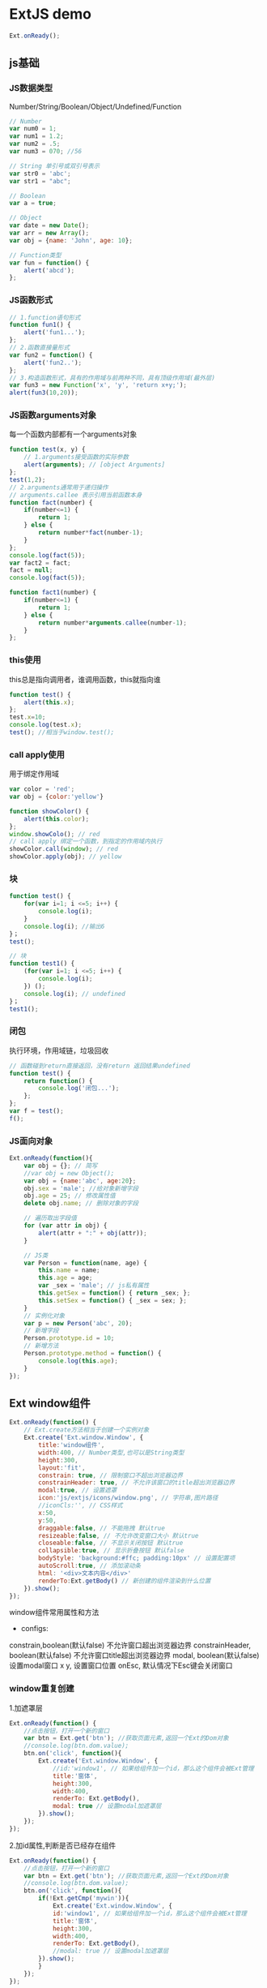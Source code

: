 * ExtJS demo
#+BEGIN_SRC js
Ext.onReady();
#+END_SRC
** js基础
*** JS数据类型
Number/String/Boolean/Object/Undefined/Function
#+BEGIN_SRC js
// Number
var num0 = 1;
var num1 = 1.2;
var num2 = .5;
var num3 = 070; //56

// String 单引号或双引号表示
var str0 = 'abc';
var str1 = "abc";

// Boolean
var a = true;

// Object
var date = new Date();
var arr = new Array();
var obj = {name: 'John', age: 10};

// Function类型
var fun = function() {
    alert('abcd');
};
#+END_SRC
*** JS函数形式
#+BEGIN_SRC js
// 1.function语句形式
function fun1() {
    alert('fun1...');
};
// 2.函数直接量形式
var fun2 = function() {
    alert('fun2..');
};
// 3.构造函数形式，具有的作用域与前两种不同，具有顶级作用域(最外层)
var fun3 = new Function('x', 'y', 'return x+y;');
alert(fun3(10,20));
#+END_SRC
*** JS函数arguments对象
每一个函数内部都有一个arguments对象
#+BEGIN_SRC js
function test(x, y) {
    // 1.arguments接受函数的实际参数
    alert(arguments); // [object Arguments]
};
test(1,2);
// 2.arguments通常用于递归操作
// arguments.callee 表示引用当前函数本身
function fact(number) {
    if(number<=1) {
        return 1;
    } else {
        return number*fact(number-1);
    }
};
console.log(fact(5));
var fact2 = fact;
fact = null;
console.log(fact(5));

function fact1(number) {
    if(number<=1) {
        return 1;
    } else {
        return number*arguments.callee(number-1);
    }
};

#+END_SRC
*** this使用
this总是指向调用者，谁调用函数，this就指向谁
#+BEGIN_SRC js
function test() {
    alert(this.x);
};
test.x=10;
console.log(test.x);
test(); //相当于window.test();

#+END_SRC
*** call apply使用
用于绑定作用域
#+BEGIN_SRC js
var color = 'red';
var obj = {color:'yellow'}

function showColor() {
    alert(this.color);
};
window.showColo(); // red
// call apply 绑定一个函数，到指定的作用域内执行
showColor.call(window); // red
showColor.apply(obj); // yellow
#+END_SRC
*** 块
#+BEGIN_SRC js
function test() {
    for(var i=1; i <=5; i++) {
        console.log(i);
    }
    console.log(i); //输出6
}；
test();

// 块
function test1() {
    (for(var i=1; i <=5; i++) {
        console.log(i);
    }) ();
    console.log(i); // undefined
}；
test1();
#+END_SRC
*** 闭包
执行环境，作用域链，垃圾回收
#+BEGIN_SRC js
// 函数碰到return直接返回，没有return 返回结果undefined
function test() {
    return function() {
        console.log('闭包...');
    };
};
var f = test();
f();
#+END_SRC
*** JS面向对象
#+BEGIN_SRC js
Ext.onReady(function(){
    var obj = {}; // 简写
    //var obj = new Object();
    var obj = {name:'abc', age:20};
    obj.sex = 'male'; //给对象新增字段
    obj.age = 25; // 修改属性值
    delete obj.name; // 删除对象的字段

    // 遍历取出字段值
    for (var attr in obj) {
        alert(attr + ":" + obj(attr));
    }

    // JS类
    var Person = function(name, age) {
        this.name = name;
        this.age = age;
        var _sex = 'male'; // js私有属性
        this.getSex = function() { return _sex; };
        this.setSex = function() { _sex = sex; };
    }
    // 实例化对象
    var p = new Person('abc', 20);
    // 新增字段
    Person.prototype.id = 10;
    // 新增方法
    Person.prototype.method = function() {
        console.log(this.age);
    }
});

#+END_SRC
** Ext window组件
#+BEGIN_SRC js
Ext.onReady(function() {
    // Ext.create方法相当于创建一个实例对象
    Ext.create('Ext.window.Window', {
        title:'window组件',
        width:400, // Number类型,也可以是String类型
        height:300,
        layout:'fit',
        constrain: true, // 限制窗口不超出浏览器边界
        constrainHeader: true, // 不允许该窗口的title超出浏览器边界
        modal:true, // 设置遮罩
        icon:'js/extjs/icons/window.png', // 字符串,图片路径
        //iconCls:'', // CSS样式
        x:50,
        y:50,
        draggable:false, // 不能拖拽 默认true
        resizeable:false, // 不允许改变窗口大小 默认true
        closeable:false, // 不显示关闭按钮 默认true
        collapsible:true, // 显示折叠按钮 默认false
        bodyStyle: 'background:#ffc; padding:10px' // 设置配置项
        autoScroll:true, // 添加滚动条
        html: '<div>文本内容</div>'
        renderTo:Ext.getBody() // 新创建的组件渲染到什么位置
    }).show();
});

#+END_SRC
window组件常用属性和方法
- configs:
constrain,boolean(默认false) 不允许窗口超出浏览器边界
constrainHeader, boolean(默认false) 不允许窗口title超出浏览器边界
modal, boolean(默认false) 设置modal窗口
x y, 设置窗口位置
onEsc, 默认情况下Esc键会关闭窗口
*** window重复创建
1.加遮罩层
#+BEGIN_SRC js
Ext.onReady(function() {
    //点击按钮，打开一个新的窗口
    var btn = Ext.get('btn'); //获取页面元素,返回一个Ext的Dom对象
    //console.log(btn.dom.value);
    btn.on('click', function(){
        Ext.create('Ext.window.Window', {
            //id:'window1', // 如果给组件加一个id，那么这个组件会被Ext管理
            title:'窗体',
            height:300,
            width:400,
            renderTo: Ext.getBody(),
            modal: true // 设置modal加遮罩层
        }).show();
    });
});

#+END_SRC
2.加id属性,判断是否已经存在组件
#+BEGIN_SRC js
Ext.onReady(function() {
    //点击按钮，打开一个新的窗口
    var btn = Ext.get('btn'); //获取页面元素,返回一个Ext的Dom对象
    //console.log(btn.dom.value);
    btn.on('click', function(){
        if(!Ext.getCmp('mywin')){
            Ext.create('Ext.window.Window', {
            id:'window1', // 如果给组件加一个id，那么这个组件会被Ext管理
            title:'窗体',
            height:300,
            width:400,
            renderTo: Ext.getBody(),
            //modal: true // 设置modal加遮罩层
        }).show();
        }
    });
});

#+END_SRC
*** 外部创建窗口关闭后不再弹出问题
closeAction属性引起的, closeAction默认是destory, 关闭后就销毁了对象
#+BEGIN_SRC js
Ext.onReady(function() {
    var win = Ext.create('Ext.window.Window', {
            id:'window1', // 如果给组件加一个id，那么这个组件会被Ext管理
            title:'窗体',
            height:300,
            width:400,
            renderTo: Ext.getBody(),
            closeAction:'hide' //closeAction默认是destory
            //modal: true // 设置modal加遮罩层
    });

    Ext.get('btn').on('click', function(){
        win.show();
    });
});

#+END_SRC
*** window组件中添加子组件
#+BEGIN_SRC js
// 在组件中添加子组件，并进行一系列针对子组件的操作
Ext.onReady(function() {
    var win = new Ext.window.Window({
        title:'window添加子组件',
        width:'40%',
        height:400,
        renderTo:Ext.getBody(),
        // Ext items 配置子组件的配置项,items的值为数组
        // items:[{},{}] Ext组件提供了一种简单的写法, 使用xtype属性去创建组件
        items: [
        {
            xytpe: 'panel',
            width: '100%',
            height: 100,
            html: 'This is panel'
        },
        {
            xtype: 'button',
            text: '按钮'，
            handler: function(btn) {
                console.log('被点击');
                console.log('123456');
            }
        }
        //Ext中下面的写法等价于上面的写法,都是new出一个button对象
        //new Ext.button.Button({
        //    text: '按钮',
        //    handler: function() {
        //        alert('执行');
        //    }
        //})
        ]
    });

    win.show();
});

#+END_SRC
*** 对子组件进行一些操作
#+BEGIN_SRC js
Ext.onReady(function() {
    var win = new Ext.Window({
        id: 'mywin',
        title:'操作组件的形式',
        width:500,
        height:300,
        renderTo:Ext.getBody(),
        // 表示在当前组件的top位置添加一个工具栏
        tbar:[
        {
            text:'按钮1',
            handler:function(btn){
                // 组件都会有up和down方法,表示向上或向下查找,需要的参数是组件的xtype或选择器
                console.log(btn.up('window').title); //获取父组件window组件的title
            }
        },
        {
            text:'按钮2',
            handler:function(btn){
                // 常用方式 通过组件id获取
                Ext.getcmp('mywin').title;
            }
        },
        {
            text:'button3',
            handler:function(btn){
                // 通过上一级组件的形式查找ownerCt
                console.info(btn.ownerCt);
                btn.ownerCt.ownerCt.title;
            }
        }]
    });
});

#+END_SRC
** 数据模型Model Proxy Store
数据模型相当于DB中的table，Java中的Class
*** Model
1.Model创建
#+BEGIN_SRC js
(function() {
    Ext.onReady({
        // 1.第一种定义Model方法
        // 利用Ext.define创建模型类, DB table person(name, age, email)
        Ext.define('person',
            {extend:'Ext.data.Model',
            fields:[
                {name:'name', type:'auto'},
                {name:'age', type:'auto'},
                {name:'email', type:'auto'}
                ]}
        );

        // 2.第2中定义Model方法
        // 返回值就是Ext.data.Model
        Ext.regModel('user',
            fields:[
                {name:'name', type:'auto'},
                {name:'age', type:'auto'},
                {name:'email', type:'auto'}
                ]
        );

        // 实例化person类
        // 1. new
        var p = new person({name:'Tom', age:26, email:'xxx@gmail.com'});
        console.log(p.get('name'));
        // 2. create
        var p1 = Ext.create('person', {name:'Tom', age:25, email:'xxxx@gmail.com'});
        console.log(p1.get('age'));
        // 3.
        var p2 = Ext.ModelMgr.create({name:'Tom', age:33, email:'abc@gmail.com'}, 'person');

        /***数据验证***/
        Ext.define('Person', {
            extend:'Ext.data.Model',
            fields:[{name:'name', type:'auto'}, {name:'age', type:'auto'}, {name:'email', type:'auto'}],
            validations:[{type:'length', field:'name', min:2, max:6}] // 验证name字段最小长度2,最大长度6
        });

        /***简单数据代理****/
        // proxy就是来完成数据的CRUD
        Ext.define('Person1', {
            extend:'Ext.data.Model',
            fields:[{name:'name', type:'auto'}, {name:'age', type:'auto'}, {name:'email', type:'auto'}],
            proxy:{
                type:'ajax',
                url:'person.jsp'
            }
        });
        var person = Ext.ModelManager.getModel('Person1'); //使用load方法将没有数据的实例加载进数据
        p.load(1, {
            scope: this,
            failure: function(record, operation) {
            //do something if the load failed
            },
            success: function(record, operation) {
            //do something if the load succeeded
            },
            callback: function(record, operation) {
            //do something whether the load succeeded or failed
            }
            });

      // 一对多
      Ext.regModel('teacher', {
          fields:[{name:'teacherId', type:'int'},{name:'name', type:'auto'}],
          hasMany:{model:'student', name:'getStudent', filterProperty: 'teacher_id'}
      });
      Ext.regModel('student', {
          fields:[{name:'studentId', type:'int'}, {name:'name', type:'auto'}, {name:'teacher_id', type:'int'}]
      })
    });
})();

#+END_SRC
*** proxy创建数据对象
#+BEGIN_SRC js
Ext.regModel('user', {
fields:[{name:'name', type:'auto'}, {name:'age', type:'int'}]
});

var userData = [{name:'Tom', age:1}, {name:'Jerry', age:2}];

// 创建model的代理类
var memoryProxy = Ext.create('Ext.data.proxy.Memory',{
    data:userData,
    model:'user'
});
// curd
memoryProxy.read(new Ext.data.Operation(), function(result){
    var datas = result.resultSet.records;
    Ext.Array.each(datas, function(model){
        console.log(model.get('name'));
    });
});

#+END_SRC
*** store用法
store是一个存储数据对象Model的集合缓存，可为ExtJS的可视化组件提供数据(GridPanel, ComboBox...)
#+BEGIN_SRC js
Ext.define('person', {
    extend:'Ext.data.Model',
    fields:[{name:'name'}, {name:'age'}],
    proxy:{type:'memory'}
});

var s = new Ext.data.Store({
    data:[
        {name:'Tom', age:1},
        {name:'Jerry', age:1}
    ],
    model:'person',
    autoLoad:true //自动将data中的数据装载到model中，之后store就可以给可视化组件使用
});

#+END_SRC

